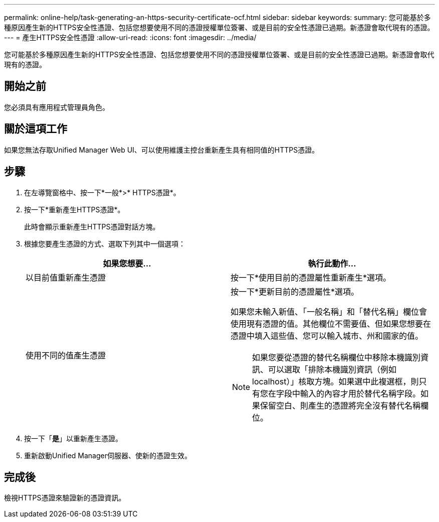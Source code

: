---
permalink: online-help/task-generating-an-https-security-certificate-ocf.html 
sidebar: sidebar 
keywords:  
summary: 您可能基於多種原因產生新的HTTPS安全性憑證、包括您想要使用不同的憑證授權單位簽署、或是目前的安全性憑證已過期。新憑證會取代現有的憑證。 
---
= 產生HTTPS安全性憑證
:allow-uri-read: 
:icons: font
:imagesdir: ../media/


[role="lead"]
您可能基於多種原因產生新的HTTPS安全性憑證、包括您想要使用不同的憑證授權單位簽署、或是目前的安全性憑證已過期。新憑證會取代現有的憑證。



== 開始之前

您必須具有應用程式管理員角色。



== 關於這項工作

如果您無法存取Unified Manager Web UI、可以使用維護主控台重新產生具有相同值的HTTPS憑證。



== 步驟

. 在左導覽窗格中、按一下*一般*>* HTTPS憑證*。
. 按一下*重新產生HTTPS憑證*。
+
此時會顯示重新產生HTTPS憑證對話方塊。

. 根據您要產生憑證的方式、選取下列其中一個選項：
+
|===
| 如果您想要... | 執行此動作... 


 a| 
以目前值重新產生憑證
 a| 
按一下*使用目前的憑證屬性重新產生*選項。



 a| 
使用不同的值產生憑證
 a| 
按一下*更新目前的憑證屬性*選項。

如果您未輸入新值、「一般名稱」和「替代名稱」欄位會使用現有憑證的值。其他欄位不需要值、但如果您想要在憑證中填入這些值、您可以輸入城市、州和國家的值。

[NOTE]
====
如果您要從憑證的替代名稱欄位中移除本機識別資訊、可以選取「排除本機識別資訊（例如localhost）」核取方塊。如果選中此複選框，則只有您在字段中輸入的內容才用於替代名稱字段。如果保留空白、則產生的憑證將完全沒有替代名稱欄位。

====
|===
. 按一下「*是*」以重新產生憑證。
. 重新啟動Unified Manager伺服器、使新的憑證生效。




== 完成後

檢視HTTPS憑證來驗證新的憑證資訊。
